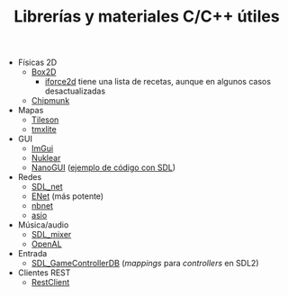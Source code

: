 #+title: Librerías y materiales C/C++ útiles
#+OPTIONS: html-postamble:nil toc:nil ^:{}
#+LANGUAGE: es


- Físicas 2D
  - [[https://box2d.org/][Box2D]]
    - [[https://www.iforce2d.net/b2dtut/][iforce2d]] tiene una lista de recetas, aunque en algunos casos desactualizadas
  - [[https://chipmunk-physics.net/][Chipmunk]]
- Mapas
  - [[https://github.com/SSBMTonberry/tileson][Tileson]]
  - [[https://github.com/fallahn/tmxlite][tmxlite]]
- GUI
  - [[https://github.com/ocornut/imgui][ImGui]]
  - [[https://github.com/Immediate-Mode-UI/Nuklear][Nuklear]]
  - [[https://github.com/mitsuba-renderer/nanogui][NanoGUI]] ([[https://github.com/dalerank/nanogui-sdl][ejemplo de código con SDL]])
- Redes
  - [[https://github.com/libsdl-org/SDL_net][SDL_net]]
  - [[http://enet.bespin.org/][ENet]] (más potente)
  - [[https://github.com/nathhB/nbnet][nbnet]]
  - [[https://think-async.com/Asio/][asio]]
- Música/audio
  - [[https://github.com/libsdl-org/SDL_mixer][SDL_mixer]]
  - [[https://openal.org/][OpenAL]]
- Entrada
  - [[https://github.com/gabomdq/SDL_GameControllerDB][SDL_GameControllerDB]] (/mappings/ para /controllers/ en SDL2)
- Clientes REST
  - [[https://github.com/mrtazz/restclient-cpp][RestClient]]
